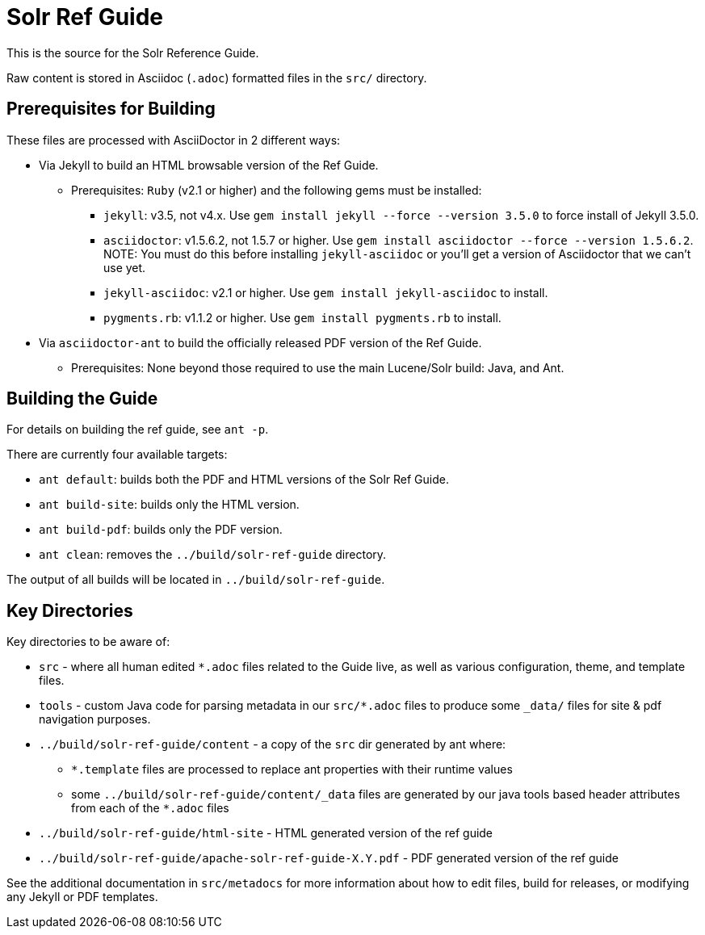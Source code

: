 = Solr Ref Guide
// Licensed to the Apache Software Foundation (ASF) under one
// or more contributor license agreements.  See the NOTICE file
// distributed with this work for additional information
// regarding copyright ownership.  The ASF licenses this file
// to you under the Apache License, Version 2.0 (the
// "License"); you may not use this file except in compliance
// with the License.  You may obtain a copy of the License at
//
//   http://www.apache.org/licenses/LICENSE-2.0
//
// Unless required by applicable law or agreed to in writing,
// software distributed under the License is distributed on an
// "AS IS" BASIS, WITHOUT WARRANTIES OR CONDITIONS OF ANY
// KIND, either express or implied.  See the License for the
// specific language governing permissions and limitations
// under the License.

This is the source for the Solr Reference Guide.

Raw content is stored in Asciidoc (`.adoc`) formatted files in the `src/` directory.

== Prerequisites for Building
These files are processed with AsciiDoctor in 2 different ways:

* Via Jekyll to build an HTML browsable version of the Ref Guide.
** Prerequisites: `Ruby` (v2.1 or higher) and the following gems must be installed:
*** `jekyll`: v3.5, not v4.x. Use `gem install jekyll --force --version 3.5.0` to force install of Jekyll 3.5.0.
*** `asciidoctor`: v1.5.6.2, not 1.5.7 or higher. Use `gem install asciidoctor --force --version 1.5.6.2`. NOTE: You must do this before installing `jekyll-asciidoc` or you'll get a version of Asciidoctor that we can't use yet.
*** `jekyll-asciidoc`: v2.1 or higher. Use `gem install jekyll-asciidoc` to install.
*** `pygments.rb`: v1.1.2 or higher. Use `gem install pygments.rb` to install.
* Via `asciidoctor-ant` to build the officially released PDF version of the Ref Guide.
** Prerequisites: None beyond those required to use the main Lucene/Solr build: Java, and Ant.

== Building the Guide
For details on building the ref guide, see `ant -p`.

There are currently four available targets:

* `ant default`: builds both the PDF and HTML versions of the Solr Ref Guide.
* `ant build-site`: builds only the HTML version.
* `ant build-pdf`: builds only the PDF version.
* `ant clean`: removes the `../build/solr-ref-guide` directory.

The output of all builds will be located in `../build/solr-ref-guide`.

== Key Directories
Key directories to be aware of:

* `src` - where all human edited `*.adoc` files related to the Guide live, as well as various configuration, theme, and template files.
* `tools` - custom Java code for parsing metadata in our `src/*.adoc` files to produce some `_data/` files for site & pdf navigation purposes.
* `../build/solr-ref-guide/content` - a copy of the `src` dir generated by ant where:
** `*.template` files are processed to replace ant properties with their runtime values
** some `../build/solr-ref-guide/content/_data` files are generated by our java tools based header attributes from each of the `*.adoc` files
* `../build/solr-ref-guide/html-site` - HTML generated version of the ref guide
* `../build/solr-ref-guide/apache-solr-ref-guide-X.Y.pdf` - PDF generated version of the ref guide

See the additional documentation in `src/metadocs` for more information about how to edit files, build for releases, or modifying any Jekyll or PDF templates.

